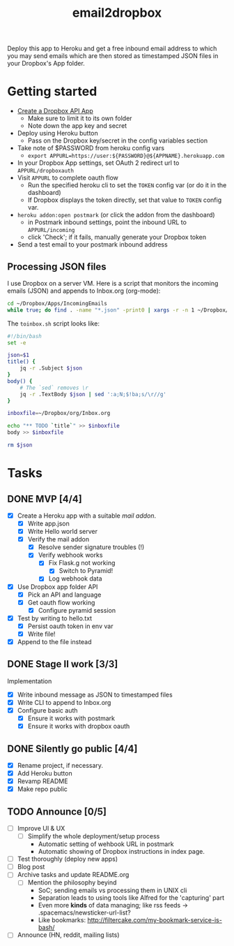#+TITLE: email2dropbox

Deploy this app to Heroku and get a free inbound email address to which you may
send emails which are then stored as timestamped JSON files in your Dropbox's
App folder.

#+BEGIN_HTML
<a href="https://heroku.com/deploy">
  <img src="https://www.herokucdn.com/deploy/button.png" alt="Deploy">
</a>
#+END_HTML

* Getting started
- [[https://www.dropbox.com/developers/apps][Create a Dropbox API App]]
  - Make sure to limit it to its own folder
  - Note down the app key and secret
- Deploy using Heroku button
  - Pass on the Dropbox key/secret in the config variables section
- Take note of $PASSWORD from heroku config vars
  - =export APPURL=https://user:${PASSWORD}@${APPNAME}.herokuapp.com=
- In your Dropbox App settings, set OAuth 2 redirect url to =APPURL/dropboxauth=
- Visit =APPURL= to complete oauth flow
  - Run the specified heroku cli to set the =TOKEN= config var (or do it in the dashboard)
  - If Dropbox displays the token directly, set that value to =TOKEN= config var.
- =heroku addon:open postmark= (or click the addon from the dashboard)
  - in Postmark inbound settings, point the inbound URL to =APPURL/incoming=
  - click 'Check'; if it fails, manually generate your Dropbox token
- Send a test email to your postmark inbound address

** Processing JSON files

I use Dropbox on a server VM. Here is a script that monitors the incoming emails
(JSON) and appends to Inbox.org (org-mode):

#+BEGIN_SRC bash
  cd ~/Dropbox/Apps/IncomingEmails
  while true; do find . -name "*.json" -print0 | xargs -r -n 1 ~/Dropbox/org/toinbox.sh; sleep 2; done
#+END_SRC

The =toinbox.sh= script looks like:

#+BEGIN_SRC bash
  #!/bin/bash
  set -e

  json=$1
  title() {
      jq -r .Subject $json
  }
  body() {
      # The `sed` removes \r
      jq -r .TextBody $json | sed ':a;N;$!ba;s/\r//g'
  }

  inboxfile=~/Dropbox/org/Inbox.org

  echo "** TODO `title`" >> $inboxfile
  body >> $inboxfile

  rm $json
#+END_SRC

* Tasks
** DONE MVP [4/4]
CLOSED: [2015-08-15 Sat 17:57] SCHEDULED: <2015-08-15 Sat>
- [X] Create a Heroku app with a suitable /mail addon/.
  - [X] Write app.json
  - [X] Write Hello world server 
  - [X] Verify the mail addon
    - [X] Resolve sender signature troubles (!)
    - [X] Verify webhook works
      - [X] Fix Flask.g not working
        - [X] Switch to Pyramid!
      - [X] Log webhook data
- [X] Use Dropbox app folder API
  - [X] Pick an API and language
  - [X] Get oauth flow working
    - [X] Configure pyramid session
- [X] Test by writing to hello.txt
  - [X] Persist oauth token in env var
  - [X] Write file!
- [X] Append to the file instead
** DONE Stage II work [3/3]
CLOSED: [2015-08-16 Sun 13:01]

Implementation
- [X] Write inbound message as JSON to timestamped files
- [X] Write CLI to append to Inbox.org
- [X] Configure basic auth
  - [X] Ensure it works with postmark
  - [X] Ensure it works with dropbox oauth

** DONE Silently go public [4/4]
CLOSED: [2015-08-16 Sun 14:18]
- [X] Rename project, if necessary.
- [X] Add Heroku button
- [X] Revamp README
- [X] Make repo public

** TODO Announce [0/5]
- [ ] Improve UI & UX
  - [ ] Simplify the whole deployment/setup process
    - Automatic setting of wehbook URL in postmark
    - Automatic showing of Dropbox instructions in index page.
- [ ] Test thoroughly (deploy new apps)
- [ ] Blog post
- [ ] Archive tasks and update README.org
  - [ ] Mention the philosophy beyind
    - SoC; sending emails vs processing them in UNIX cli
    - Separation leads to using tools like Alfred for the 'capturing' part
    - Even more *kinds* of data managing; like rss feeds -> .spacemacs/newsticker-url-list?
    - Like bookmarks: http://filtercake.com/my-bookmark-service-is-bash/
- [ ] Announce (HN, reddit, mailing lists)


